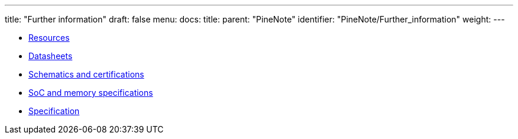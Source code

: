 ---
title: "Further information"
draft: false
menu:
  docs:
    title:
    parent: "PineNote"
    identifier: "PineNote/Further_information"
    weight: 
---

* link:Resources[]
* link:Datasheets[]
* link:Schematics_and_certifications[Schematics and certifications]
* link:SoC_and_memory_specifications[SoC and memory specifications]
* link:Specification[]
